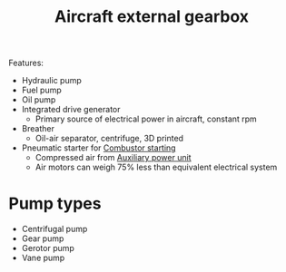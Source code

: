 :PROPERTIES:
:ID:       4e80092f-7b7a-41df-8018-87c1c8a066fa
:END:
#+title: Aircraft external gearbox

Features:
- Hydraulic pump
- Fuel pump
- Oil pump
- Integrated drive generator
  - Primary source of electrical power in aircraft, constant rpm
- Breather
  - Oil-air separator, centrifuge, 3D printed
- Pneumatic starter for [[id:63c1ba94-74ef-45e7-941a-f377b3ef5122][Combustor starting]]
  - Compressed air from [[id:e71e5e6d-7432-417a-8e9b-5d8fb4a221cf][Auxiliary power unit]]
  - Air motors can weigh 75% less than equivalent electrical system

* Pump types
- Centrifugal pump
- Gear pump
- Gerotor pump
- Vane pump
